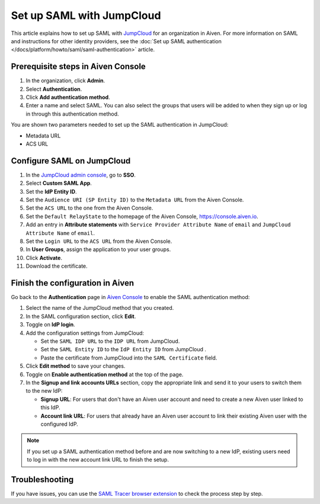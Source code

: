 Set up SAML with JumpCloud
===========================

This article explains how to set up SAML with `JumpCloud <https://jumpcloud.com/>`_ for an organization in Aiven. For more information on SAML and instructions for other identity providers, see the :doc:`Set up SAML authentication </docs/platform/howto/saml/saml-authentication>` article.

Prerequisite steps in Aiven Console
------------------------------------

#. In the organization, click **Admin**.

#. Select **Authentication**.

#. Click **Add authentication method**.

#. Enter a name and select SAML. You can also select the groups that users will be added to when they sign up or log in through this authentication method.

You are shown two parameters needed to set up the SAML authentication in JumpCloud:

* Metadata URL
* ACS URL

Configure SAML on JumpCloud
----------------------------

#. In the `JumpCloud admin console <https://console.jumpcloud.com/login>`_, go to **SSO**.

#. Select **Custom SAML App**.

#. Set the **IdP Entity ID**.

#. Set the ``Audience URI (SP Entity ID)`` to the ``Metadata URL`` from the Aiven Console.

#. Set the ``ACS URL`` to the one from the Aiven Console.

#. Set the ``Default RelayState`` to the homepage of the Aiven Console, https://console.aiven.io.

#. Add an entry in **Attribute statements** with ``Service Provider Attribute Name`` of ``email`` and ``JumpCloud Attribute Name`` of ``email``.

#. Set the ``Login URL`` to the ``ACS URL`` from the Aiven Console.

#. In **User Groups**, assign the application to your user groups. 

#. Click **Activate**.

#. Download the certificate.

Finish the configuration in Aiven
----------------------------------

Go back to the **Authentication** page in `Aiven Console <https://console.aiven.io/>`_ to enable the SAML authentication method:

1. Select the name of the JumpCloud method that you created.

2. In the SAML configuration section, click **Edit**. 

3. Toggle on **IdP login**.

4. Add the configuration settings from JumpCloud:

   * Set the ``SAML IDP URL`` to the ``IDP URL`` from JumpCloud.
   * Set the ``SAML Entity ID`` to the ``IdP Entity ID`` from JumpCloud .
   * Paste the certificate from JumpCloud into the ``SAML Certificate`` field.

5. Click **Edit method** to save your changes.

6. Toggle on **Enable authentication method** at the top of the page. 

7. In the **Signup and link accounts URLs** section, copy the appropriate link and send it to your users to switch them to the new IdP:
  
   * **Signup URL**: For users that don't have an Aiven user account and need to create a new Aiven user linked to this IdP.
   * **Account link URL**: For users that already have an Aiven user account to link their existing Aiven user with the configured IdP. 
  
.. note::
   If you set up a SAML authentication method before and are now switching to a new IdP, existing users need to log in with the new account link URL to finish the setup.

Troubleshooting
---------------

If you have issues, you can use the `SAML Tracer browser extension <https://addons.mozilla.org/firefox/addon/saml-tracer/>`_ to check the process step by step. 
